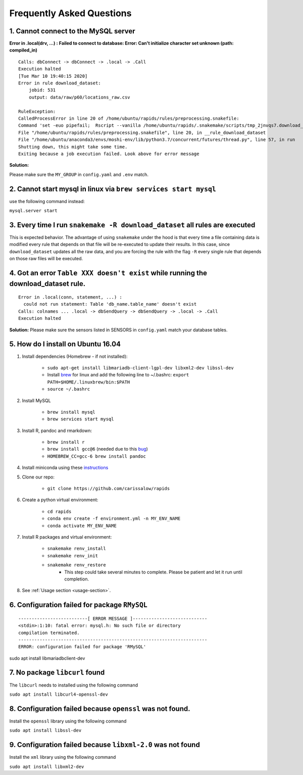 Frequently Asked Questions 
============================

1. Cannot connect to the MySQL server
"""""""""""""""""""""""""""""""""""""""
**Error in .local(drv, ...) :**
**Failed to connect to database: Error: Can't initialize character set unknown (path: compiled_in)**
::

    Calls: dbConnect -> dbConnect -> .local -> .Call
    Execution halted
    [Tue Mar 10 19:40:15 2020]
    Error in rule download_dataset:
        jobid: 531
        output: data/raw/p60/locations_raw.csv

    RuleException:
    CalledProcessError in line 20 of /home/ubuntu/rapids/rules/preprocessing.snakefile:
    Command 'set -euo pipefail;  Rscript --vanilla /home/ubuntu/rapids/.snakemake/scripts/tmp_2jnvqs7.download_dataset.R' returned non-zero exit status 1.
    File "/home/ubuntu/rapids/rules/preprocessing.snakefile", line 20, in __rule_download_dataset
    File "/home/ubuntu/anaconda3/envs/moshi-env/lib/python3.7/concurrent/futures/thread.py", line 57, in run
    Shutting down, this might take some time.
    Exiting because a job execution failed. Look above for error message

**Solution:**

Please make sure the ``MY_GROUP`` in ``config.yaml`` and ``.env`` match.



2. Cannot start mysql in linux via ``brew services start mysql``
"""""""""""""""""""""""""""""""""""""""""""""""""""""""""""""""""""
use the following command instead:

``mysql.server start``


3. Every time I run ``snakemake -R download_dataset`` all rules are executed
""""""""""""""""""""""""""""""""""""""""""""""""""""""""""""""""""""""""""""""
This is expected behavior. The advantage of using ``snakemake`` under the hood is that every time a file containing data is modified every rule that depends on that file will be re-executed to update their results. In this case, since ``download_dataset`` updates all the raw data, and you are forcing the rule with the flag ``-R`` every single rule that depends on those raw files will be executed.


4. Got an error ``Table XXX doesn't exist`` while running the download_dataset rule.
"""""""""""""""""""""""""""""""""""""""""""""""""""""""""""""""""""""""""""""""""""""""""
::

    Error in .local(conn, statement, ...) : 
      could not run statement: Table 'db_name.table_name' doesn't exist
    Calls: colnames ... .local -> dbSendQuery -> dbSendQuery -> .local -> .Call
    Execution halted

**Solution:**
Please make sure the sensors listed in SENSORS in ``config.yaml`` match your database tables.



5. How do I install on Ubuntu 16.04
""""""""""""""""""""""""""""""""""""

#. Install dependencies (Homebrew - if not installed):

    - ``sudo apt-get install libmariadb-client-lgpl-dev libxml2-dev libssl-dev``
    - Install brew_ for linux and add the following line to ~/.bashrc: ``export PATH=$HOME/.linuxbrew/bin:$PATH``
    - ``source ~/.bashrc``

#. Install MySQL

    - ``brew install mysql``
    - ``brew services start mysql``

#. Install R, pandoc and rmarkdown:

    - ``brew install r``
    - ``brew install gcc@6`` (needed due to this bug_)
    - ``HOMEBREW_CC=gcc-6 brew install pandoc``

#. Install miniconda using these instructions_

#. Clone our repo:

    - ``git clone https://github.com/carissalow/rapids``

#. Create a python virtual environment:

    - ``cd rapids``
    - ``conda env create -f environment.yml -n MY_ENV_NAME``
    - ``conda activate MY_ENV_NAME``

#. Install R packages and virtual environment:

    - ``snakemake renv_install``
    - ``snakemake renv_init``
    - ``snakemake renv_restore``
        - This step could take several minutes to complete. Please be patient and let it run until completion. 

#. See :ref:`Usage section <usage-section>`.



6. Configuration failed for package ``RMySQL``
""""""""""""""""""""""""""""""""""""""""""""""""
::

    --------------------------[ ERROR MESSAGE ]----------------------------
    <stdin>:1:10: fatal error: mysql.h: No such file or directory
    compilation terminated.
    -----------------------------------------------------------------------
    ERROR: configuration failed for package 'RMySQL'

sudo apt install libmariadbclient-dev



7. No package ``libcurl`` found
"""""""""""""""""""""""""""""""""

The  ``libcurl`` needs to installed using the following command

``sudo apt install libcurl4-openssl-dev``



8. Configuration failed because ``openssl`` was not found.
"""""""""""""""""""""""""""""""""""""""""""""""""""""""""""

Install the ``openssl`` library using the following command

``sudo apt install libssl-dev``


9. Configuration failed because ``libxml-2.0`` was not found
"""""""""""""""""""""""""""""""""""""""""""""""""""""""""""""

Install the ``xml`` library using the following command 

``sudo apt install libxml2-dev``

.. ------------------------ Links --------------------------- ..

.. _bug: https://github.com/Homebrew/linuxbrew-core/issues/17812
.. _instructions: https://docs.conda.io/projects/conda/en/latest/user-guide/install/linux.html
.. _brew: https://docs.brew.sh/Homebrew-on-Linux
